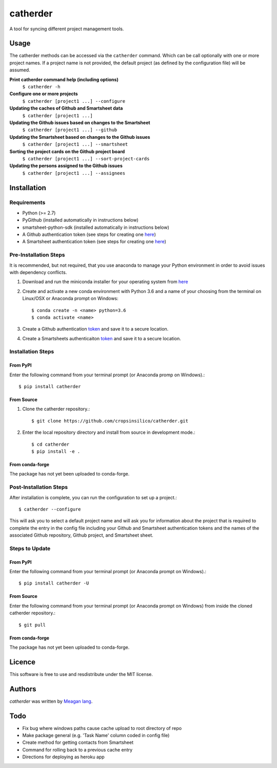catherder
=========

.. image:: https://img.shields.io/pypi/v/catherder.svg
    :target: https://pypi.python.org/pypi/catherder
    :alt: Latest PyPI version

.. image:: https://travis-ci.org/cropsinsilico/catherder.png
   :target: https://travis-ci.org/cropsinsilico/catherder
   :alt: Latest Travis CI build status

A tool for syncing different project management tools.

Usage
-----

The catherder methods can be accessed via the ``catherder`` command. Which can be call optionally with one or more project names. If a project name is not provided, the default project (as defined by the configuration file) will be assumed.

**Print catherder command help (including options)**
  ``$ catherder -h``

**Configure one or more projects**
  ``$ catherder [project1 ...] --configure``

**Updating the caches of Github and Smartsheet data**
  ``$ catherder [project1 ...]``

**Updating the Github issues based on changes to the Smartsheet**
  ``$ catherder [project1 ...] --github``

**Updating the Smartsheet based on changes to the Github issues**
  ``$ catherder [project1 ...] --smartsheet``

**Sorting the project cards on the Github project board**
  ``$ catherder [project1 ...] --sort-project-cards``

**Updating the persons assigned to the Github issues**
  ``$ catherder [project1 ...] --assignees``


Installation
------------

Requirements
^^^^^^^^^^^^

- Python (>= 2.7)
- PyGithub (installed automatically in instructions below)
- smartsheet-python-sdk (installed automatically in instructions below)
- A Github authentication token (see steps for creating one `here <https://help.github.com/en/articles/creating-a-personal-access-token-for-the-command-line>`__)
- A Smartsheet authentication token (see steps for creating one `here <https://smartsheet-platform.github.io/api-docs/index.html#authentication-and-access-tokens>`__)

Pre-Installation Steps
^^^^^^^^^^^^^^^^^^^^^^

It is recommended, but not required, that you use anaconda to manage your Python environment in order to avoid issues with dependency conflicts.

#. Download and run the miniconda installer for your operating system from `here <https://docs.conda.io/en/latest/miniconda.html>`_
#. Create and activate a new conda environment with Python 3.6 and a name of your choosing from the terminal on Linux/OSX or Anaconda prompt on Windows::

     $ conda create -n <name> python=3.6
     $ conda activate <name>

#. Create a Github authentication `token <https://help.github.com/en/articles/creating-a-personal-access-token-for-the-command-line>`__ and save it to a secure location.
#. Create a Smartsheets authenticaiton `token <https://smartsheet-platform.github.io/api-docs/index.html#authentication-and-access-tokens>`__ and save it to a secure location.

Installation Steps
^^^^^^^^^^^^^^^^^^

From PyPI
~~~~~~~~~

Enter the following command from your terminal prompt (or Anaconda promp on Windows).::

     $ pip install catherder

From Source
~~~~~~~~~~~

#. Clone the catherder repository.::

     $ git clone https://github.com/cropsinsilico/catherder.git

#. Enter the local repository directory and install from source in development mode.::

     $ cd catherder
     $ pip install -e .

From conda-forge
~~~~~~~~~~~~~~~~

The package has not yet been uploaded to conda-forge.

Post-Installation Steps
^^^^^^^^^^^^^^^^^^^^^^^

After installation is complete, you can run the configuration to set up a project.::

  $ catherder --configure

This will ask you to select a default project name and will ask you for information
about the project that is required to complete the entry in the config file including
your Github and Smartsheet authentication tokens and the names of the associated
Github repository, Github project, and Smartsheet sheet.

Steps to Update
^^^^^^^^^^^^^^^

From PyPI
~~~~~~~~~

Enter the following command from your terminal prompt (or Anaconda prompt on Windows).::

     $ pip install catherder -U

From Source
~~~~~~~~~~~

Enter the following command from your terminal prompt (or Anaconda prompt on Windows) from inside the cloned catherder repository.::

     $ git pull

From conda-forge
~~~~~~~~~~~~~~~~

The package has not yet been uploaded to conda-forge.

Licence
-------

This software is free to use and resdistribute under the MIT license.

Authors
-------

`catherder` was written by `Meagan lang <langmm.astro@gmail.com>`_.

Todo
----

- Fix bug where windows paths cause cache upload to root directory of repo
- Make package general (e.g. 'Task Name' column coded in config file)
- Create method for getting contacts from Smartsheet
- Command for rolling back to a previous cache entry
- Directions for deploying as heroku app
